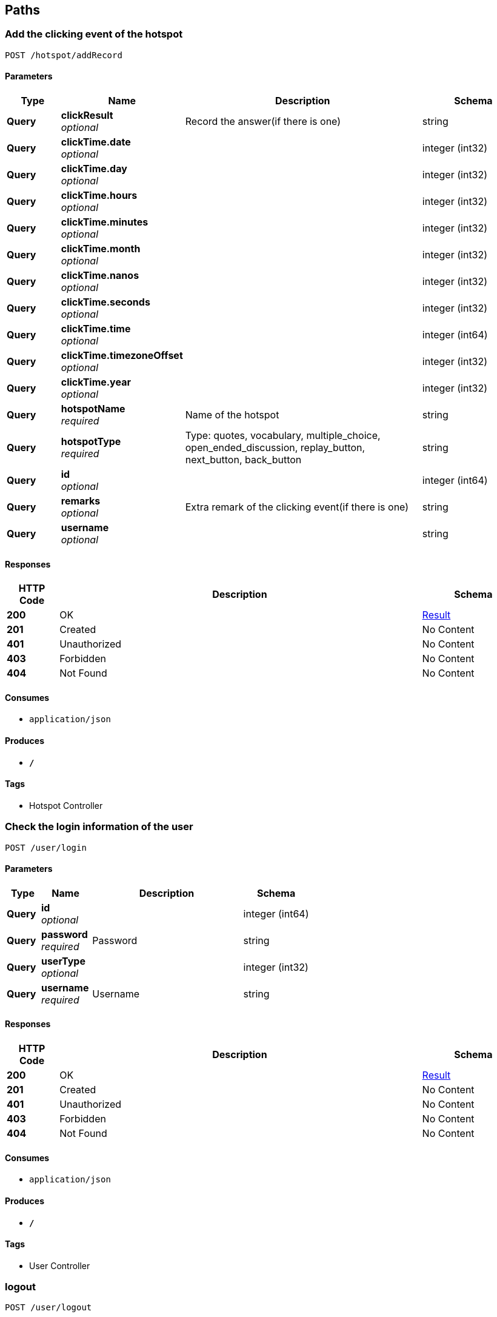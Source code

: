 
[[_paths]]
== Paths

[[_addrecordusingpost]]
=== Add the clicking event of the hotspot
....
POST /hotspot/addRecord
....


==== Parameters

[options="header", cols=".^2,.^3,.^9,.^4"]
|===
|Type|Name|Description|Schema
|**Query**|**clickResult** +
__optional__|Record the answer(if there is one)|string
|**Query**|**clickTime.date** +
__optional__||integer (int32)
|**Query**|**clickTime.day** +
__optional__||integer (int32)
|**Query**|**clickTime.hours** +
__optional__||integer (int32)
|**Query**|**clickTime.minutes** +
__optional__||integer (int32)
|**Query**|**clickTime.month** +
__optional__||integer (int32)
|**Query**|**clickTime.nanos** +
__optional__||integer (int32)
|**Query**|**clickTime.seconds** +
__optional__||integer (int32)
|**Query**|**clickTime.time** +
__optional__||integer (int64)
|**Query**|**clickTime.timezoneOffset** +
__optional__||integer (int32)
|**Query**|**clickTime.year** +
__optional__||integer (int32)
|**Query**|**hotspotName** +
__required__|Name of the hotspot|string
|**Query**|**hotspotType** +
__required__|Type: quotes, vocabulary, multiple_choice, open_ended_discussion, replay_button, next_button, back_button|string
|**Query**|**id** +
__optional__||integer (int64)
|**Query**|**remarks** +
__optional__|Extra remark of the clicking event(if there is one)|string
|**Query**|**username** +
__optional__||string
|===


==== Responses

[options="header", cols=".^2,.^14,.^4"]
|===
|HTTP Code|Description|Schema
|**200**|OK|<<_result,Result>>
|**201**|Created|No Content
|**401**|Unauthorized|No Content
|**403**|Forbidden|No Content
|**404**|Not Found|No Content
|===


==== Consumes

* `application/json`


==== Produces

* `*/*`


==== Tags

* Hotspot Controller


[[_loginusingpost]]
=== Check the login information of the user
....
POST /user/login
....


==== Parameters

[options="header", cols=".^2,.^3,.^9,.^4"]
|===
|Type|Name|Description|Schema
|**Query**|**id** +
__optional__||integer (int64)
|**Query**|**password** +
__required__|Password|string
|**Query**|**userType** +
__optional__||integer (int32)
|**Query**|**username** +
__required__|Username|string
|===


==== Responses

[options="header", cols=".^2,.^14,.^4"]
|===
|HTTP Code|Description|Schema
|**200**|OK|<<_result,Result>>
|**201**|Created|No Content
|**401**|Unauthorized|No Content
|**403**|Forbidden|No Content
|**404**|Not Found|No Content
|===


==== Consumes

* `application/json`


==== Produces

* `*/*`


==== Tags

* User Controller


[[_logoutusingpost]]
=== logout
....
POST /user/logout
....


==== Responses

[options="header", cols=".^2,.^14,.^4"]
|===
|HTTP Code|Description|Schema
|**200**|OK|string
|**201**|Created|No Content
|**401**|Unauthorized|No Content
|**403**|Forbidden|No Content
|**404**|Not Found|No Content
|===


==== Consumes

* `application/json`


==== Produces

* `*/*`


==== Tags

* User Controller


[[_registusingpost]]
=== Add a user
....
POST /user/regist
....


==== Parameters

[options="header", cols=".^2,.^3,.^9,.^4"]
|===
|Type|Name|Description|Schema
|**Query**|**id** +
__optional__||integer (int64)
|**Query**|**password** +
__required__|Password–Length up to 255|string
|**Query**|**userType** +
__required__|Use numbers 1-6 to indicate the user type|string
|**Query**|**username** +
__required__|Username–Length up to 255|string
|===


==== Responses

[options="header", cols=".^2,.^14,.^4"]
|===
|HTTP Code|Description|Schema
|**200**|OK|<<_result,Result>>
|**201**|Created|No Content
|**401**|Unauthorized|No Content
|**403**|Forbidden|No Content
|**404**|Not Found|No Content
|===


==== Consumes

* `application/json`


==== Produces

* `*/*`


==== Tags

* User Controller



